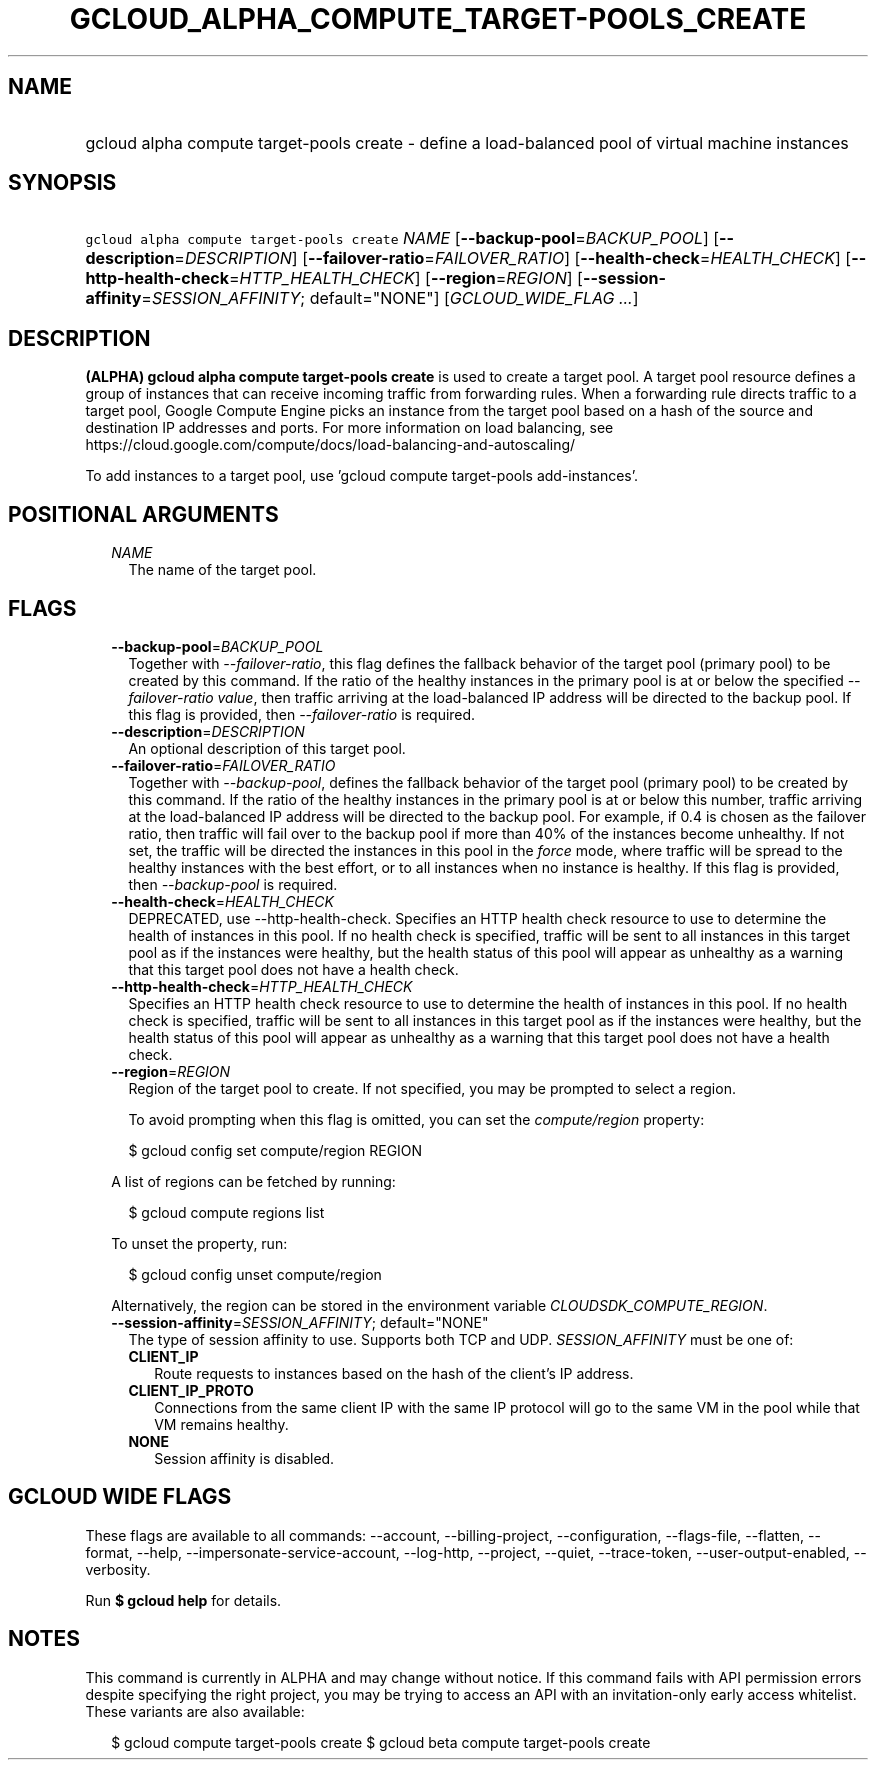 
.TH "GCLOUD_ALPHA_COMPUTE_TARGET\-POOLS_CREATE" 1



.SH "NAME"
.HP
gcloud alpha compute target\-pools create \- define a load\-balanced pool of virtual machine instances



.SH "SYNOPSIS"
.HP
\f5gcloud alpha compute target\-pools create\fR \fINAME\fR [\fB\-\-backup\-pool\fR=\fIBACKUP_POOL\fR] [\fB\-\-description\fR=\fIDESCRIPTION\fR] [\fB\-\-failover\-ratio\fR=\fIFAILOVER_RATIO\fR] [\fB\-\-health\-check\fR=\fIHEALTH_CHECK\fR] [\fB\-\-http\-health\-check\fR=\fIHTTP_HEALTH_CHECK\fR] [\fB\-\-region\fR=\fIREGION\fR] [\fB\-\-session\-affinity\fR=\fISESSION_AFFINITY\fR;\ default="NONE"] [\fIGCLOUD_WIDE_FLAG\ ...\fR]



.SH "DESCRIPTION"

\fB(ALPHA)\fR \fBgcloud alpha compute target\-pools create\fR is used to create
a target pool. A target pool resource defines a group of instances that can
receive incoming traffic from forwarding rules. When a forwarding rule directs
traffic to a target pool, Google Compute Engine picks an instance from the
target pool based on a hash of the source and destination IP addresses and
ports. For more information on load balancing, see
https://cloud.google.com/compute/docs/load\-balancing\-and\-autoscaling/

To add instances to a target pool, use 'gcloud compute target\-pools
add\-instances'.



.SH "POSITIONAL ARGUMENTS"

.RS 2m
.TP 2m
\fINAME\fR
The name of the target pool.


.RE
.sp

.SH "FLAGS"

.RS 2m
.TP 2m
\fB\-\-backup\-pool\fR=\fIBACKUP_POOL\fR
Together with \f5\fI\-\-failover\-ratio\fR\fR, this flag defines the fallback
behavior of the target pool (primary pool) to be created by this command. If the
ratio of the healthy instances in the primary pool is at or below the specified
\f5\fI\-\-failover\-ratio value\fR\fR, then traffic arriving at the
load\-balanced IP address will be directed to the backup pool. If this flag is
provided, then \f5\fI\-\-failover\-ratio\fR\fR is required.

.TP 2m
\fB\-\-description\fR=\fIDESCRIPTION\fR
An optional description of this target pool.

.TP 2m
\fB\-\-failover\-ratio\fR=\fIFAILOVER_RATIO\fR
Together with \f5\fI\-\-backup\-pool\fR\fR, defines the fallback behavior of the
target pool (primary pool) to be created by this command. If the ratio of the
healthy instances in the primary pool is at or below this number, traffic
arriving at the load\-balanced IP address will be directed to the backup pool.
For example, if 0.4 is chosen as the failover ratio, then traffic will fail over
to the backup pool if more than 40% of the instances become unhealthy. If not
set, the traffic will be directed the instances in this pool in the
\f5\fIforce\fR\fR mode, where traffic will be spread to the healthy instances
with the best effort, or to all instances when no instance is healthy. If this
flag is provided, then \f5\fI\-\-backup\-pool\fR\fR is required.

.TP 2m
\fB\-\-health\-check\fR=\fIHEALTH_CHECK\fR
DEPRECATED, use \-\-http\-health\-check. Specifies an HTTP health check resource
to use to determine the health of instances in this pool. If no health check is
specified, traffic will be sent to all instances in this target pool as if the
instances were healthy, but the health status of this pool will appear as
unhealthy as a warning that this target pool does not have a health check.

.TP 2m
\fB\-\-http\-health\-check\fR=\fIHTTP_HEALTH_CHECK\fR
Specifies an HTTP health check resource to use to determine the health of
instances in this pool. If no health check is specified, traffic will be sent to
all instances in this target pool as if the instances were healthy, but the
health status of this pool will appear as unhealthy as a warning that this
target pool does not have a health check.

.TP 2m
\fB\-\-region\fR=\fIREGION\fR
Region of the target pool to create. If not specified, you may be prompted to
select a region.

To avoid prompting when this flag is omitted, you can set the
\f5\fIcompute/region\fR\fR property:

.RS 2m
$ gcloud config set compute/region REGION
.RE

A list of regions can be fetched by running:

.RS 2m
$ gcloud compute regions list
.RE

To unset the property, run:

.RS 2m
$ gcloud config unset compute/region
.RE

Alternatively, the region can be stored in the environment variable
\f5\fICLOUDSDK_COMPUTE_REGION\fR\fR.

.TP 2m
\fB\-\-session\-affinity\fR=\fISESSION_AFFINITY\fR; default="NONE"
The type of session affinity to use. Supports both TCP and UDP.
\fISESSION_AFFINITY\fR must be one of:

.RS 2m
.TP 2m
\fBCLIENT_IP\fR
Route requests to instances based on the hash of the client's IP address.
.TP 2m
\fBCLIENT_IP_PROTO\fR
Connections from the same client IP with the same IP protocol will go to the
same VM in the pool while that VM remains healthy.
.TP 2m
\fBNONE\fR
Session affinity is disabled.
.RE
.sp



.RE
.sp

.SH "GCLOUD WIDE FLAGS"

These flags are available to all commands: \-\-account, \-\-billing\-project,
\-\-configuration, \-\-flags\-file, \-\-flatten, \-\-format, \-\-help,
\-\-impersonate\-service\-account, \-\-log\-http, \-\-project, \-\-quiet,
\-\-trace\-token, \-\-user\-output\-enabled, \-\-verbosity.

Run \fB$ gcloud help\fR for details.



.SH "NOTES"

This command is currently in ALPHA and may change without notice. If this
command fails with API permission errors despite specifying the right project,
you may be trying to access an API with an invitation\-only early access
whitelist. These variants are also available:

.RS 2m
$ gcloud compute target\-pools create
$ gcloud beta compute target\-pools create
.RE

